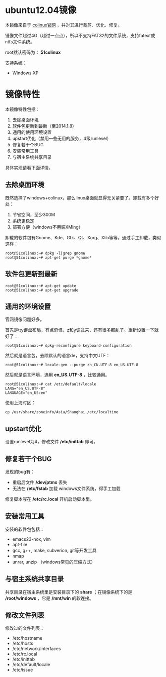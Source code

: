 #+OPTIONS: toc:nil ^:nil

* ubuntu12.04镜像
本镜像来自于 [[http://sourceforge.net/projects/colinux/files/Images%202.6.x%20Ubuntu/Ubuntu%2012.04/][colinux官网]] ，并对其进行裁剪、优化、修复。

镜像文件超过4G（超过一点点），所以不支持FAT32的文件系统，支持fatext或ntfs文件系统。

root默认密码为： *51colinux*

支持系统：
 - Windows XP


* 镜像特性
本镜像特性包括：
 1. 去除桌面环境
 2. 软件包更新到最新（至2014.1.8）
 3. 通用的使用环境设置
 4. upstart优化（禁用一些无用的服务，4级runlevel）
 5. 修复若干个BUG
 6. 安装常用工具
 7. 与宿主系统共享目录

具体实现请看下面详情。

** 去除桌面环境
既然选择了windows+colinux，那么linux桌面就显得无关紧要了。卸载有多个好处：
 1. 节省空间，至少300M
 2. 系统更稳定
 3. 部署方便（windows不用装XMing）

卸载的软件包有Gnome、Kde、Gtk、Qt、Xorg、Xlib等等，通过手工卸载，类似这样：
: root@51colinux:~# dpkg -l|grep gnome
: root@51colinux:~# apt-get purge *gnome*


** 软件包更新到最新
: root@51colinux:~# apt-get update
: root@51colinux:~# apt-get upgrade


** 通用的环境设置
官网镜像问题好多。

首先是tty键盘布局，有点奇怪，z和y调过来，还有很多都乱了。重新设置一下就好了：
: root@51colinux:~# dpkg-reconfigure keyboard-configuration

然后就是语言包，去除默认的语言de，支持中文UTF：
: root@51colinux:~# locale-gen --purge zh_CN.UTF-8 en_US.UTF-8

然后就是语言环境，选用 *en_US.UTF-8* ，比较通用。
: root@51colinux:~# cat /etc/default/locale
: LANG="en_US.UTF-8"
: LANGUAGE="en_US:en"

使用上海时区：
: cp /usr/share/zoneinfo/Asia/Shanghai /etc/localtime


** upstart优化
设置runlevel为4，修改文件 */etc/inittab* 即可。


** 修复若干个BUG
发现的bug有：
 - 重启后文件 */dev/ptmx* 丢失
 - 无法在 */etc/fstab* 加载 windows文件系统，得手工加载

修复脚本写在 */etc/rc.local* 开机启动脚本里。


** 安装常用工具
安装的软件包包括：
 - emacs23-nox, vim
 - apt-file
 - gcc, g++, make, subverion, git等开发工具
 - nmap
 - unrar, unzip （windows常见的压缩方式）


** 与宿主系统共享目录
共享目录在宿主系统里是安装目录下的 *share* ；在镜像系统下的是 */root/windows* ，它是 */mnt/win* 的软连接。


** 修改文件列表
修改过的文件列表：
 - /etc/hostname
 - /etc/hosts
 - /etc/network/interfaces
 - /etc/rc.local
 - /etc/inittab
 - /etc/default/locale
 - /etc/issue

